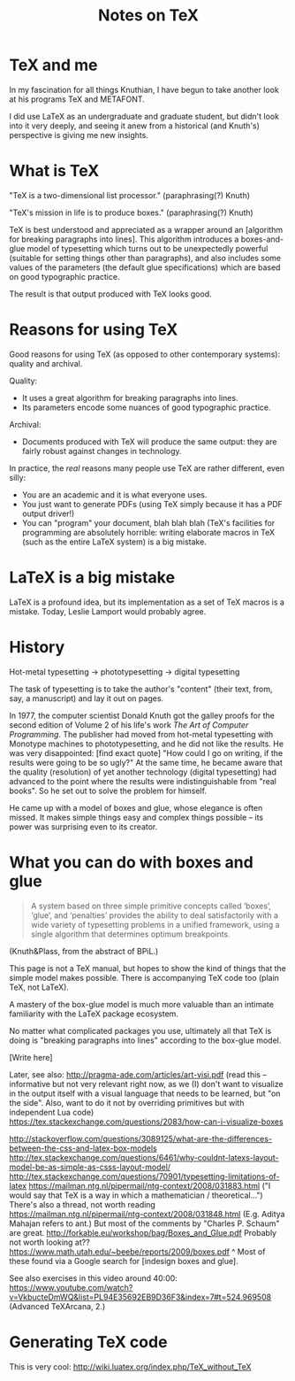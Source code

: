 #+TITLE: Notes on TeX
#+HTML_DOCTYPE: html5

* TeX and me
In my fascination for all things Knuthian, I have begun to take
another look at his programs TeX and METAFONT.

I did use LaTeX as an undergraduate and graduate student, but didn't
look into it very deeply, and seeing it anew from a historical (and
Knuth's) perspective is giving me new insights.

* What is TeX

"TeX is a two-dimensional list processor." (paraphrasing(?) Knuth)

"TeX's mission in life is to produce boxes." (paraphrasing(?) Knuth)

TeX is best understood and appreciated as a wrapper around an
[algorithm for breaking paragraphs into lines]. This algorithm
introduces a boxes-and-glue model of typesetting which turns out to be
unexpectedly powerful (suitable for setting things other than
paragraphs), and also includes some values of the parameters (the
default glue specifications) which are based on good typographic
practice.

The result is that output produced with TeX looks good.

* Reasons for using TeX

Good reasons for using TeX (as opposed to other contemporary systems):
quality and archival.

Quality:
 - It uses a great algorithm for breaking paragraphs into lines.
 - Its parameters encode some nuances of good typographic practice.

Archival:
 - Documents produced with TeX will produce the same output: they are
   fairly robust against changes in technology.

In practice, the /real/ reasons many people use TeX are rather
different, even silly:
 - You are an academic and it is what everyone uses.
 - You just want to generate PDFs (using TeX simply because it has a
   PDF output driver!)
 - You can "program" your document, blah blah blah (TeX's facilities
   for programming are absolutely horrible: writing elaborate macros
   in TeX (such as the entire LaTeX system) is a big mistake.

* LaTeX is a big mistake

LaTeX is a profound idea, but its implementation as a set of TeX
macros is a mistake. Today, Leslie Lamport would probably agree.

* History

Hot-metal typesetting -> phototypesetting -> digital typesetting

The task of typesetting is to take the author's "content" (their text, from, say, a manuscript) and lay it out on pages.

In 1977, the computer scientist Donald Knuth got the galley proofs for the second edition of Volume 2 of his life's work /The Art of Computer Programming/. The publisher had moved from hot-metal typesetting with Monotype machines to phototypesetting, and he did not like the results. He was very disappointed: [find exact quote] "How could I go on writing, if the results were going to be so ugly?" At the same time, he became aware that the quality (resolution) of yet another technology (digital typesetting) had advanced to the point where the results were indistinguishable from "real books". So he set out to solve the problem for himself.

He came up with a model of boxes and glue, whose elegance is often missed. It makes simple things easy and complex things possible -- its power was surprising even to its creator.

* What you can do with boxes and glue

#+BEGIN_QUOTE
A system based on three simple primitive concepts called ‘boxes’,
‘glue’, and ‘penalties’ provides the ability to deal satisfactorily
with a wide variety of typesetting problems in a unified framework,
using a single algorithm that determines optimum breakpoints.
#+END_QUOTE
(Knuth&Plass, from the abstract of BPiL.)

This page is not a TeX manual, but hopes to show the kind of things that the simple model makes possible. There is accompanying TeX code too (plain TeX, not LaTeX).

A mastery of the box-glue model is much more valuable than an intimate familiarity with the LaTeX package ecosystem.

No matter what complicated packages you use, ultimately all that TeX is doing is "breaking paragraphs into lines" according to the box-glue model.

[Write here]

Later, see also:
http://pragma-ade.com/articles/art-visi.pdf (read this -- informative but not very relevant right now, as we (I) don't want to visualize in the output itself with a visual language that needs to be learned, but "on the side". Also, want to do it not by overriding primitives but with independent Lua code)
https://tex.stackexchange.com/questions/2083/how-can-i-visualize-boxes

http://stackoverflow.com/questions/3089125/what-are-the-differences-between-the-css-and-latex-box-models
http://tex.stackexchange.com/questions/6461/why-couldnt-latexs-layout-model-be-as-simple-as-csss-layout-model/
http://tex.stackexchange.com/questions/70901/typesetting-limitations-of-latex
https://mailman.ntg.nl/pipermail/ntg-context/2008/031883.html ("I would say that TeX is a way in which a mathematician / theoretical...")
There's also a thread, not worth reading https://mailman.ntg.nl/pipermail/ntg-context/2008/031848.html (E.g. Aditya Mahajan refers to ant.)
But most of the comments by "Charles P. Schaum" are great.
http://forkable.eu/workshop/bag/Boxes_and_Glue.pdf
Probably not worth looking at?? https://www.math.utah.edu/~beebe/reports/2009/boxes.pdf
^ Most of these found via a Google search for [indesign boxes and glue].

See also exercises in this video around 40:00: https://www.youtube.com/watch?v=VkbucteDmWQ&list=PL94E35692EB9D36F3&index=7#t=524.969508
(Advanced TeXArcana, 2.)

* Generating TeX code

This is very cool: http://wiki.luatex.org/index.php/TeX_without_TeX
